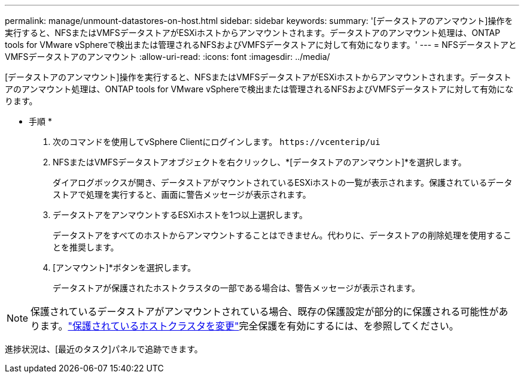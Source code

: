 ---
permalink: manage/unmount-datastores-on-host.html 
sidebar: sidebar 
keywords:  
summary: '[データストアのアンマウント]操作を実行すると、NFSまたはVMFSデータストアがESXiホストからアンマウントされます。データストアのアンマウント処理は、ONTAP tools for VMware vSphereで検出または管理されるNFSおよびVMFSデータストアに対して有効になります。' 
---
= NFSデータストアとVMFSデータストアのアンマウント
:allow-uri-read: 
:icons: font
:imagesdir: ../media/


[role="lead"]
[データストアのアンマウント]操作を実行すると、NFSまたはVMFSデータストアがESXiホストからアンマウントされます。データストアのアンマウント処理は、ONTAP tools for VMware vSphereで検出または管理されるNFSおよびVMFSデータストアに対して有効になります。

* 手順 *

. 次のコマンドを使用してvSphere Clientにログインします。 `\https://vcenterip/ui`
. NFSまたはVMFSデータストアオブジェクトを右クリックし、*[データストアのアンマウント]*を選択します。
+
ダイアログボックスが開き、データストアがマウントされているESXiホストの一覧が表示されます。保護されているデータストアで処理を実行すると、画面に警告メッセージが表示されます。

. データストアをアンマウントするESXiホストを1つ以上選択します。
+
データストアをすべてのホストからアンマウントすることはできません。代わりに、データストアの削除処理を使用することを推奨します。

. [アンマウント]*ボタンを選択します。
+
データストアが保護されたホストクラスタの一部である場合は、警告メッセージが表示されます。




NOTE: 保護されているデータストアがアンマウントされている場合、既存の保護設定が部分的に保護される可能性があります。link:../manage/edit-hostcluster-protection.html["保護されているホストクラスタを変更"]完全保護を有効にするには、を参照してください。

進捗状況は、[最近のタスク]パネルで追跡できます。
